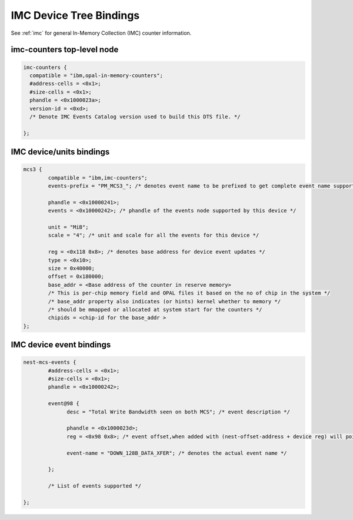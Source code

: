 .. _device-tree/imc:

===========================
IMC Device Tree Bindings
===========================

See :ref:`imc` for general In-Memory Collection (IMC) counter information.

imc-counters top-level node
----------------------------
.. code-block:: dts

      imc-counters {
        compatible = "ibm,opal-in-memory-counters";
        #address-cells = <0x1>;
        #size-cells = <0x1>;
        phandle = <0x1000023a>;
        version-id = <0xd>;
	/* Denote IMC Events Catalog version used to build this DTS file. */

      };

IMC device/units bindings
-------------------------

.. code-block:: dts

        mcs3 {
                compatible = "ibm,imc-counters";
                events-prefix = "PM_MCS3_"; /* denotes event name to be prefixed to get complete event name supported by this device */

                phandle = <0x10000241>;
                events = <0x10000242>; /* phandle of the events node supported by this device */

                unit = "MiB";
                scale = "4"; /* unit and scale for all the events for this device */

                reg = <0x118 0x8>; /* denotes base address for device event updates */
                type = <0x10>;
                size = 0x40000;
                offset = 0x180000;
                base_addr = <Base address of the counter in reserve memory>
                /* This is per-chip memory field and OPAL files it based on the no of chip in the system */
                /* base_addr property also indicates (or hints) kernel whether to memory */
                /* should be mmapped or allocated at system start for the counters */
                chipids = <chip-id for the base_addr >
        };


IMC device event bindings
-------------------------

.. code-block:: dts

        nest-mcs-events {
                #address-cells = <0x1>;
                #size-cells = <0x1>;
                phandle = <0x10000242>;

                event@98 {
                      desc = "Total Write Bandwidth seen on both MCS"; /* event description */

                      phandle = <0x1000023d>;
                      reg = <0x98 0x8>; /* event offset,when added with (nest-offset-address + device reg) will point to actual counter memory */

                      event-name = "DOWN_128B_DATA_XFER"; /* denotes the actual event name */

                };

		/* List of events supported */

        };
